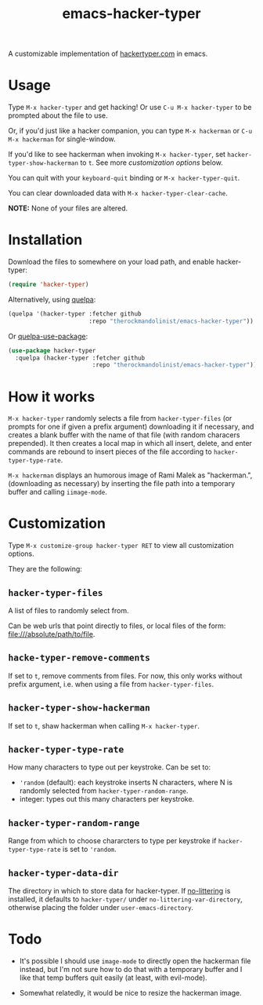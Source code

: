 #+Title: emacs-hacker-typer

A customizable implementation of [[http://hackertyper.com][hackertyper.com]] in emacs.

* Usage
Type ~M-x hacker-typer~ and get hacking! Or use ~C-u M-x hacker-typer~ to be
prompted about the file to use.

Or, if you'd just like a hacker companion, you can type ~M-x hackerman~ or ~C-u
M-x hackerman~ for single-window.

If you'd like to see hackerman when invoking ~M-x hacker-typer~, set
~hacker-typer-show-hackerman~ to ~t~. See more [[Customization][customization options]] below.

You can quit with your ~keyboard-quit~ binding or ~M-x hacker-typer-quit~.

You can clear downloaded data with ~M-x hacker-typer-clear-cache~.

*NOTE:* None of your files are altered.

* Installation
Download the files to somewhere on your load path, and enable hacker-typer:
#+begin_src emacs-lisp
(require 'hacker-typer)
#+end_src

Alternatively, using [[https://github.com/quelpa/quelpa][quelpa]]:
#+begin_src emacs-lisp
(quelpa '(hacker-typer :fetcher github
                       :repo "therockmandolinist/emacs-hacker-typer"))
#+end_src

Or [[https://github.com/quelpa/quelpa-use-package][quelpa-use-package]]:
#+begin_src emacs-lisp
(use-package hacker-typer
  :quelpa (hacker-typer :fetcher github
                        :repo "therockmandolinist/emacs-hacker-typer"))
#+end_src

* How it works

~M-x hacker-typer~ randomly selects a file from ~hacker-typer-files~ (or prompts
for one if given a prefix argument) downloading it if necessary, and creates a
blank buffer with the name of that file (with random characers prepended). It
then creates a local map in which all insert, delete, and enter commands are
rebound to insert pieces of the file according to ~hacker-typer-type-rate~.

~M-x hackerman~ displays an humorous image of Rami Malek as "hackerman.",
(downloading as necessary) by inserting the file path into a temporary
buffer and calling ~iimage-mode~.

* Customization
Type ~M-x customize-group hacker-typer RET~ to view all customization options.

They are the following:

** ~hacker-typer-files~
A list of files to randomly select from.

Can be web urls that point directly to files, or local files of the form:
file:///absolute/path/to/file.

** ~hacke-typer-remove-comments~
If set to ~t~, remove comments from files. For now, this only works without
prefix argument, i.e. when using a file from ~hacker-typer-files~.

** ~hacker-typer-show-hackerman~
If set to ~t~, shaw hackerman when calling ~M-x hacker-typer~.

** ~hacker-typer-type-rate~
How many characters to type out per keystroke. Can be set to:
 - ~'random~ (default): each keystroke inserts N characters, where N is randomly
   selected from ~hacker-typer-random-range~.
 - integer: types out this many characters per keystroke.

** ~hacker-typer-random-range~
Range from which to choose chararcters to type per keystroke if
~hacker-typer-type-rate~ is set to ~'random~.

** ~hacker-typer-data-dir~
The directory in which to store data for hacker-typer. If [[https://github.com/tarsius/no-littering][no-littering]] is
installed, it defaults to ~hacker-typer/~ under ~no-littering-var-directory~,
otherwise placing the folder under ~user-emacs-directory~.

* Todo

 - It's possible I should use ~image-mode~ to directly open the hackerman file
   instead, but I'm not sure how to do that with a temporary buffer and I like
   that temp buffers quit easily (at least, with evil-mode).

 - Somewhat relatedly, it would be nice to resize the hackerman image.
